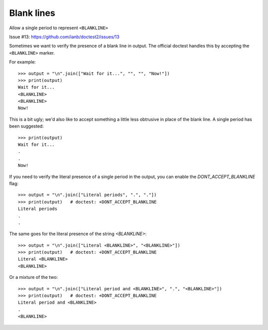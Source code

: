 Blank lines
===========

Allow a single period to represent ``<BLANKLINE>``

Issue #13: https://github.com/ianb/doctest2/issues/13

Sometimes we want to verify the presence of a blank line in output. The
official doctest handles this by accepting the ``<BLANKLINE>`` marker.

For example::

    >>> output = "\n".join(["Wait for it...", "", "", "Now!"])
    >>> print(output)
    Wait for it...
    <BLANKLINE>
    <BLANKLINE>
    Now!

This is a bit ugly; we'd also like to accept something a little less obtrusive
in place of the blank line. A single period has been suggested::

    >>> print(output)
    Wait for it...
    .
    .
    Now!

If you need to verify the literal presence of a single period in the output, you
can enable the `DONT_ACCEPT_BLANKLINE` flag::

    >>> output = "\n".join(["Literal periods", ".", "."])
    >>> print(output)   # doctest: +DONT_ACCEPT_BLANKLINE
    Literal periods
    .
    .

The same goes for the literal presence of the string `<BLANKLINE>`::

    >>> output = "\n".join(["Literal <BLANKLINE>", "<BLANKLINE>"])
    >>> print(output)   # doctest: +DONT_ACCEPT_BLANKLINE
    Literal <BLANKLINE>
    <BLANKLINE>

Or a mixture of the two::

    >>> output = "\n".join(["Literal period and <BLANKLINE>", ".", "<BLANKLINE>"])
    >>> print(output)   # doctest: +DONT_ACCEPT_BLANKLINE
    Literal period and <BLANKLINE>
    .
    <BLANKLINE>

